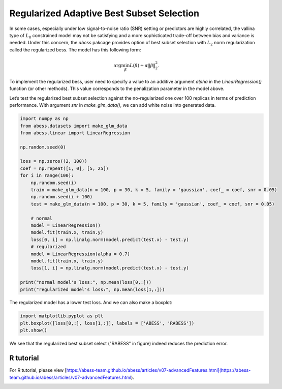 
.. DO NOT EDIT.
.. THIS FILE WAS AUTOMATICALLY GENERATED BY SPHINX-GALLERY.
.. TO MAKE CHANGES, EDIT THE SOURCE PYTHON FILE:
.. "auto_gallery/3advancedfeatures/plot_regularized.py"
.. LINE NUMBERS ARE GIVEN BELOW.

.. only:: html

    .. note::
        :class: sphx-glr-download-link-note

        Click :ref:`here <sphx_glr_download_auto_gallery_3advancedfeatures_plot_regularized.py>`
        to download the full example code

.. rst-class:: sphx-glr-example-title

.. _sphx_glr_auto_gallery_3advancedfeatures_plot_regularized.py:


Regularized Adaptive Best Subset Selection
================================================

.. GENERATED FROM PYTHON SOURCE LINES 6-14

In some cases, especially under low signal-to-noise ratio (SNR) setting or predictors are highly correlated, the vallina type of :math:`L_0` constrained model may not be satisfying and a more sophisticated trade-off between bias and variance is needed. Under this concern, the `abess` pakcage provides option of best subset selection with :math:`L_2` norm regularization called the regularized bess. The model has this following form:

.. math::
    \arg\min_\beta L(\beta) + \alpha \|\beta\|_2^2.

To implement the regularized bess, user need to specify a value to an additive argument `alpha` in the `LinearRegression()` function (or other methods). This value corresponds to the penalization parameter in the model above. 

Let’s test the regularized best subset selection against the no-regularized one over 100 replicas in terms of prediction performance. With argument `snr` in `make_glm_data()`, we can add white noise into generated data.

.. GENERATED FROM PYTHON SOURCE LINES 14-40

.. code-block:: default

    import numpy as np
    from abess.datasets import make_glm_data
    from abess.linear import LinearRegression

    np.random.seed(0)

    loss = np.zeros((2, 100))
    coef = np.repeat([1, 0], [5, 25])
    for i in range(100):
        np.random.seed(i)
        train = make_glm_data(n = 100, p = 30, k = 5, family = 'gaussian', coef_ = coef, snr = 0.05)
        np.random.seed(i + 100)
        test = make_glm_data(n = 100, p = 30, k = 5, family = 'gaussian', coef_ = coef, snr = 0.05)
    
        # normal
        model = LinearRegression()
        model.fit(train.x, train.y)
        loss[0, i] = np.linalg.norm(model.predict(test.x) - test.y)
        # regularized
        model = LinearRegression(alpha = 0.7)
        model.fit(train.x, train.y)
        loss[1, i] = np.linalg.norm(model.predict(test.x) - test.y)

    print("normal model's loss:", np.mean(loss[0,:]))
    print("regularized model's loss:", np.mean(loss[1,:]))





.. rst-class:: sphx-glr-script-out

 Out:

 .. code-block:: none

    normal model's loss: 24.740937201741712
    regularized model's loss: 28.332125562008272




.. GENERATED FROM PYTHON SOURCE LINES 41-42

The regularized model has a lower test loss. And we can also make a boxplot:

.. GENERATED FROM PYTHON SOURCE LINES 42-48

.. code-block:: default



    import matplotlib.pyplot as plt
    plt.boxplot([loss[0,:], loss[1,:]], labels = ['ABESS', 'RABESS'])
    plt.show()




.. image-sg:: /auto_gallery/3advancedfeatures/images/sphx_glr_plot_regularized_001.png
   :alt: plot regularized
   :srcset: /auto_gallery/3advancedfeatures/images/sphx_glr_plot_regularized_001.png
   :class: sphx-glr-single-img





.. GENERATED FROM PYTHON SOURCE LINES 49-54

We see that the regularized best subset select ("RABESS" in figure)  indeed reduces the prediction error.

R tutorial
-----------------------
For R tutorial, please view [https://abess-team.github.io/abess/articles/v07-advancedFeatures.html](https://abess-team.github.io/abess/articles/v07-advancedFeatures.html).


.. rst-class:: sphx-glr-timing

   **Total running time of the script:** ( 0 minutes  0.400 seconds)


.. _sphx_glr_download_auto_gallery_3advancedfeatures_plot_regularized.py:


.. only :: html

 .. container:: sphx-glr-footer
    :class: sphx-glr-footer-example



  .. container:: sphx-glr-download sphx-glr-download-python

     :download:`Download Python source code: plot_regularized.py <plot_regularized.py>`



  .. container:: sphx-glr-download sphx-glr-download-jupyter

     :download:`Download Jupyter notebook: plot_regularized.ipynb <plot_regularized.ipynb>`


.. only:: html

 .. rst-class:: sphx-glr-signature

    `Gallery generated by Sphinx-Gallery <https://sphinx-gallery.github.io>`_
